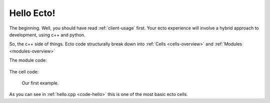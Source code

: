 .. _tutorial-hello-ecto:

Hello Ecto!
===========

The beginning. Well, you should have read :ref:`client-usage`
first. Your ecto experience will involve a hybrid approach to development, using
c++ and python. 

So, the c++ side of things.  Ecto code structurally break down into 
:ref:`Cells <cells-overview>` and :ref:`Modules <modules-overview>`

The module code:

  .. _code-module:
 
  .. literalinclude:: srcs/tutorial.cpp
     :language: cpp
  
The cell code:

  .. _code-hello:
  
  .. literalinclude:: srcs/hello.cpp
    :language: cpp

  Our first example.

As you can see in :ref:`hello.cpp <code-hello>` this is one of the most basic ecto cells.